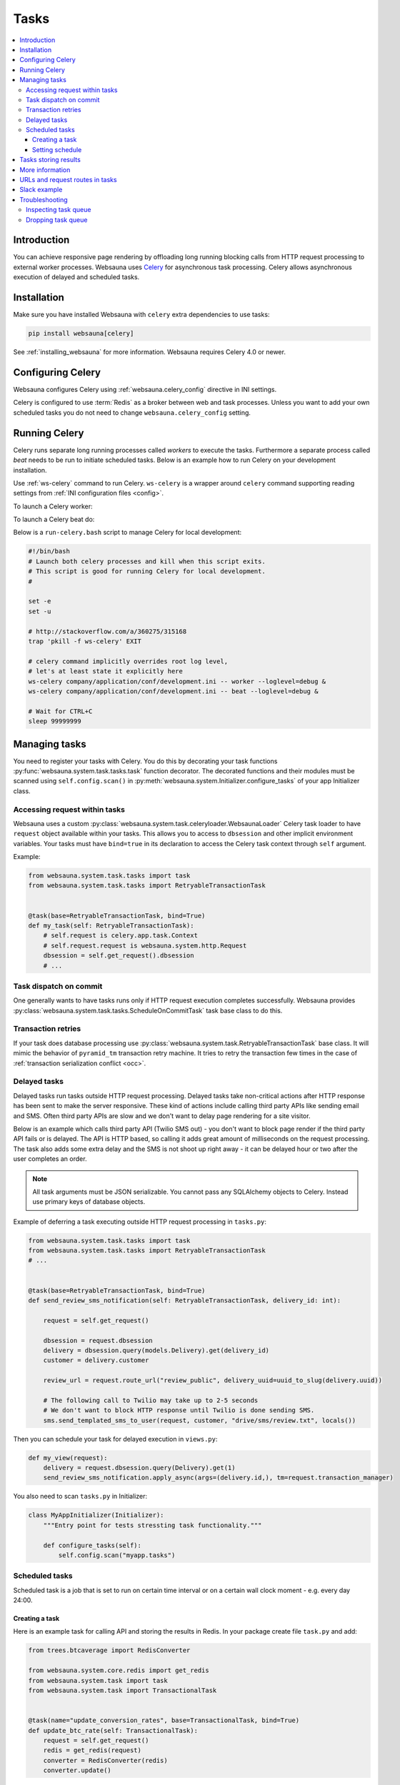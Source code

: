 .. _tasks:

=====
Tasks
=====

.. contents:: :local:

Introduction
============

You can achieve responsive page rendering by offloading long running blocking calls from HTTP request processing to external worker processes. Websauna uses `Celery <http://docs.celeryproject.org/en/latest/>`__ for asynchronous task processing. Celery allows asynchronous execution of delayed and scheduled tasks.

Installation
============

Make sure you have installed Websauna with ``celery`` extra dependencies to use tasks:

.. code-block:: console

    pip install websauna[celery]

See :ref:`installing_websauna` for more information. Websauna requires Celery 4.0 or newer.

Configuring Celery
==================

Websauna configures Celery using :ref:`websauna.celery_config` directive in INI settings.

Celery is configured to use :term:`Redis` as a broker between web and task processes. Unless you want to add your own scheduled tasks you do not need to change ``websauna.celery_config`` setting.

Running Celery
==============

Celery runs separate long running processes called *workers* to execute the tasks. Furthermore a separate process called *beat* needs to be run to initiate scheduled tasks. Below is an example how to run Celery on your development installation.

.. note:::

    For local development you don't need to run full Celery setup on your computer. Instead you set Celery tasks to eager execution. This means that delayed tasks are run immediately blocking the HTTP response. See **task_always_eager** Celery configuration variable. This is turned on with the default *development.ini*.

Use :ref:`ws-celery` command to run Celery. ``ws-celery`` is a wrapper around ``celery`` command supporting reading settings from :ref:`INI configuration files <config>`.

To launch a Celery worker:

.. code-block: shell

    ws-celery company/application/conf/development.ini -- worker

To launch a Celery beat do:

.. code-block: shell

    ws-celery company/application/conf/development.ini -- beat

Below is a ``run-celery.bash`` script to manage Celery for local development:

.. code-block:: bash

    #!/bin/bash
    # Launch both celery processes and kill when this script exits.
    # This script is good for running Celery for local development.
    #

    set -e
    set -u

    # http://stackoverflow.com/a/360275/315168
    trap 'pkill -f ws-celery' EXIT

    # celery command implicitly overrides root log level,
    # let's at least state it explicitly here
    ws-celery company/application/conf/development.ini -- worker --loglevel=debug &
    ws-celery company/application/conf/development.ini -- beat --loglevel=debug &

    # Wait for CTRL+C
    sleep 99999999

Managing tasks
==============

You need to register your tasks with Celery. You do this by decorating your task functions :py:func:`websauna.system.task.tasks.task` function decorator. The decorated functions and their modules must be scanned using ``self.config.scan()`` in :py:meth:`websauna.system.Initializer.configure_tasks` of your app Initializer class.

Accessing request within tasks
------------------------------

Websauna uses a custom :py:class:`websauna.system.task.celeryloader.WebsaunaLoader` Celery task loader to have ``request`` object available within your tasks. This allows you to access to ``dbsession`` and other implicit environment variables. Your tasks must have ``bind=true`` in its declaration to access the Celery task context through ``self`` argument.

Example:

.. code-block:: python

    from websauna.system.task.tasks import task
    from websauna.system.task.tasks import RetryableTransactionTask


    @task(base=RetryableTransactionTask, bind=True)
    def my_task(self: RetryableTransactionTask):
        # self.request is celery.app.task.Context
        # self.request.request is websauna.system.http.Request
        dbsession = self.get_request().dbsession
        # ...

Task dispatch on commit
-----------------------

One generally wants to have tasks runs only if HTTP request execution completes successfully. Websauna provides :py:class:`websauna.system.task.tasks.ScheduleOnCommitTask` task base class to do this.

Transaction retries
-------------------

If your task does database processing use :py:class:`websauna.system.task.RetryableTransactionTask` base class. It will mimic the behavior of ``pyramid_tm`` transaction retry machine. It tries to retry the transaction few times in the case of :ref:`transaction serialization conflict <occ>`.

Delayed tasks
-------------

Delayed tasks run tasks outside HTTP request processing. Delayed tasks take non-critical actions after HTTP response has been sent to make the server responsive. These kind of actions include calling third party APIs like sending email and SMS. Often third party APIs are slow and we don't want to delay page rendering for a site visitor.

Below is an example which calls third party API (Twilio SMS out) - you don't want to block page render if the third party API fails or is delayed. The API is HTTP based, so calling it adds great amount of milliseconds on the request processing. The task also adds some extra delay and the SMS is not shoot up right away - it can be delayed hour or two after the user completes an order.

.. note::

    All task arguments must be JSON serializable. You cannot pass any SQLAlchemy objects to Celery. Instead use primary keys of database objects.

Example of deferring a task executing outside HTTP request processing in ``tasks.py``:

.. code-block:: python

    from websauna.system.task.tasks import task
    from websauna.system.task.tasks import RetryableTransactionTask
    # ...


    @task(base=RetryableTransactionTask, bind=True)
    def send_review_sms_notification(self: RetryableTransactionTask, delivery_id: int):

        request = self.get_request()

        dbsession = request.dbsession
        delivery = dbsession.query(models.Delivery).get(delivery_id)
        customer = delivery.customer

        review_url = request.route_url("review_public", delivery_uuid=uuid_to_slug(delivery.uuid))

        # The following call to Twilio may take up to 2-5 seconds
        # We don't want to block HTTP response until Twilio is done sending SMS.
        sms.send_templated_sms_to_user(request, customer, "drive/sms/review.txt", locals())

Then you can schedule your task for delayed execution in ``views.py``:

.. code-block:: python

    def my_view(request):
        delivery = request.dbsession.query(Delivery).get(1)
        send_review_sms_notification.apply_async(args=(delivery.id,), tm=request.transaction_manager)

You also need to scan ``tasks.py`` in Initializer:

.. code-block:: python

    class MyAppInitializer(Initializer):
        """Entry point for tests stressting task functionality."""

        def configure_tasks(self):
            self.config.scan("myapp.tasks")

Scheduled tasks
---------------

Scheduled task is a job that is set to run on certain time interval or on a certain wall clock moment - e.g. every day 24:00.

Creating a task
~~~~~~~~~~~~~~~

Here is an example task for calling API and storing the results in Redis. In your package create file ``task.py`` and add:

.. code-block:: python

    from trees.btcaverage import RedisConverter

    from websauna.system.core.redis import get_redis
    from websauna.system.task import task
    from websauna.system.task import TransactionalTask


    @task(name="update_conversion_rates", base=TransactionalTask, bind=True)
    def update_btc_rate(self: TransactionalTask):
        request = self.get_request()
        redis = get_redis(request)
        converter = RedisConverter(redis)
        converter.update()


Another example can be found in :py:mod:`websauna.system.devop.backup`.

Setting schedule
~~~~~~~~~~~~~~~~

Your project INI configuration file has a section for Celery and Celery tasks. In below we register our custom task beside the default backup task

.. code-block:: ini

    [app:main]
    # ...
    websauna.celery_config =
        {
            "broker_url": "redis://localhost:6379/3",
            "accept_content": ['json'],
            "beat_schedule": {
                # config.scan() scans a Python module
                # and picks up a celery task named test_task
                "update_conversion_rates": {
                    "task": "update_conversion_rates",
                    # Run every 30 minutes
                    "schedule": timedelta(minutes=30)
                }
            }
        }

Tasks storing results
=====================

Often it is necessary that you store the result of a task. E.g.

* Long running tasks processing background batch jobs whose results get displayed in web UI

* Delayed tasks need to report if they succeeded or failed

It is best to store a result of a task in :ref:`SQLAlchemy model <models>` (complex results) or :ref:`Redis` (simple results that can be regenerated).

Here is an example task.

First we have a function that executes a long running batch job `calc_seo_assets`. It returns the result as Python dictionary that gets stored as JSON in Redis.

Example `rebuild_seo_data`:

.. code-block:: python

    from websauna.system.core.redis import get_redis

    # This is our example SQLAlchemy model for which we need to perform
    # long running tasks, one per item
    from myapp.models import Asset


    def rebuild_seo_data(request, asset: Asset):
        """Rebuild daily SEO data for an asset item. """
        key_name = "asset_seo_{}".format(asset.slug)
        logger.info("Building asset SEO %s", key_name)
        # Execute some very long running function
        data = calc_asset_seo(request, asset)

        # Store results in Redis as JSON
        redis = get_redis(request)
        redis.set(key_name, json.dumps(data))
        return data

We have several items for which we need to run this job. We iterate them in a Celery scheduled tasks that gets called twice in a day:

.. code-block:: python

    from websauna.system.task.tasks import task, WebsaunaTask
    from websauna.system.http import Request
    from websauna.system.model.retry import retryable

    # This is our example SQLAlchemy model for which we need to perform
    # long running tasks, one per item
    from myapp.models import Asset


    def _build_seo_data(request: Request):
        """Build SEO data for all assets in our database.

        We declare the function body as a separete function from the task function, so
        that this function can be called directly from ws-shell for manual testing.
        """
        dbsession = request.dbsession

        # Because doing calculations for individual jobs can be time consuming,
        # we split our jobs over several transactions, so that we do not hold
        # database locks for a single asset unnecessarily

        @retryable(tm=request.tm)
        def _get_ids():
            # Get all assets that have website set, so we know we can build SEO data for them
            asset_ids = [asset.id for asset in dbsession.query(Asset).all() if asset.other_data.get("website")]
            return asset_ids

        @retryable(tm=request.tm)
        def _run_for_id(id):
            asset = dbsession.query(Asset).get(id)
            rebuild_seo_data(request, asset)

        # Transaction 1
        ids = _get_ids()

        # Transaction 2...N
        for id in ids:
            _run_for_id(id)

    @task(name="data.build_seo_data", queue="data", bind=True, time_limit=60*30, soft_time_limit=60*15, base=WebsaunaTask)
    def build_seo_data(self: WebsaunaTask):
        """Individual asset graphs.

        This task is listed in Celery schedule in production.ini.
        """
        _build_seo_data(self.get_request())

After the task is run (by Celery or manually) the data is available in Redis and you can use it in :ref:`views` in the front end:

.. code-block:: python

    import json
    from websauna.system.core.redis import get_redis


    def fetch_seo_data(request, asset: Asset) -> dict:
        """Get SEO data build in the background task.

        :return: If data is not yet build return None, otherwise return decoded resuls.
        """
        key_name = "asset_seo_{}".format(asset.slug)

        redis = get_redis(request)
        data = redis.get(key_name)

        if data:
            return json.loads(data.decode("utf-8"))
        else:
            return None

    def my_view(request):
        seo = fetch_seo_data(self.request, self.asset)
        return seo


See also

* :ref:`occ`

* :py:func:`websauna.system.model.retry.retryable`

* :py:func:`from websauna.system.core.redis.get_redis`


More information
================

See

* :py:mod:`websauna.tests.demotasks`

* :py:mod:`websauna.system.devop.tasks`

* :py:mod:`websauna.system.task.tasks`

* :py:mod:`websauna.system.task.celeryloader`

* :py:mod:`websauna.system.task.celery`

URLs and request routes in tasks
================================

Because tasks are not served over HTTP endpoint, requests do not have URL information available in them. You need to set :ref:`websauna.site_url <websauna_site_url>` in configuration if you want to expose URLs generated within tasks.

See :py:meth:`websauna.system.http.utils.make_routable_request`.

Slack example
=============

Below is a functional example for sending messages to a Slack channel, so that you don't block HTTP response with slow Slack API.

``slack.py``:

.. code-block:: python

    """Send Slack messages.

    Asynchronous Slack caller. Must be explicitly enabled in the settings to do anything.

    In your ``settings.ini``:

        slack.enabled = true

    You need to a create a Slack app to get a token.
    https://api.slack.com/docs/oauth-test-tokens

    In your ``secrets.ini``:

        [slack]
        token = xxx

    """
    from pyramid.settings import asbool
    from slackclient import SlackClient
    from websauna.system.core.utils import get_secrets
    from websauna.system.task.tasks import ScheduleOnCommitTask
    from websauna.system.task.tasks import task


    def get_slack(registry):
        secrets = get_secrets(registry)
        slack = SlackClient(secrets["slack.token"].strip())
        return slack


    def slack_api_call(request, method, kwargs):
        """Also serve as mock patch point."""

        # Do not send anything to Slack unless explicitly enabled in settings
        if not asbool(request.registry.settings.get("slack.enabled", False)):
            return

        slack = get_slack(request.registry)
        slack.api_call(method, **kwargs)


    @task(base=ScheduleOnCommitTask, bind=True)
    def _call_slack_api_delayed(self: ScheduleOnCommitTask, method, dispatch_kwargs):
        """Asynchronous call to Slack API."""
        request = self.get_request()

        slack_api_call(request, method, dispatch_kwargs)


    def send_slack_message(request, channel, text, immediate=False, **extra_kwargs):
        """API to send Slack chat notifications from at application.

        You must have Slack API token configured in INI settings.

        Example:

        .. code-block:: python

            send_slack_message(request, "#customers", "Customer just ordering #{}".format(delivery.id))

        If you do not want deferred action and want to do a blocking Slack API call e.g. for testing:

        .. code-block:: python

            send_slack_message(request, "#customers", "Foobar", immediate=True)

        Message goes only out if the transaction is committed.
        """

        kwargs = dict(channel=channel, text=text)
        kwargs.update(extra_kwargs)

        if immediate:
            slack_api_call(request, "chat.postMessage", kwargs)
        else:
            _call_slack_api_delayed.apply_async(args=["chat.postMessage", kwargs], tm=request.tm)

Testing this with ``test_slack.py``:

.. code-block:: python

    import transaction

    from xxx.slack import send_slack_message


    def test_slack_send_message(test_request):
        """We can send messages to Slack asynchronously."""

        slack_message_queue = []

        def _test_dispatch(request, method, kwargs):
            slack_message_queue.append(dict(method=method, kwargs=kwargs))

        with mock.patch("tokenmarket.slack.slack_api_call", new=_test_dispatch):
            with transaction.manager:
                # This generates delayed task that is not send until the transaction is committed.
                send_slack_message(test_request, "#test-messages", "Foobar")

        # Celery eats exceptions happening in the tasks,
        # so we need to explicitly tests for positive outcomes of
        # any functions using Celery, regardless if Celery is in eager mode
        # or not
        msg = slack_message_queue.pop()
        assert msg["method"] == "chat.postMessage"
        assert msg["kwargs"]["channel"] == "#test-messages"
        assert msg["kwargs"]["text"] == "Foobar"


Troubleshooting
===============

Inspecting task queue
---------------------

Sometimes you run to issues of not being sure if the tasks are being executed or not. First check that Celery is running, both scheduler process and worker processes. Then you can check the status of Celery queue.

Start shell or do through IPython Notebook:

.. code-block:: console

    ws-shell ws://my/app/conf/production.ini

How many tasks queued in the default celery queue:

.. code-block:: python

    from celery.task.control import inspect
    i = inspect()
    print(len(list(i.scheduled().values())[0]))

Print out Celery queue and active tasks:

.. code-block:: python

    from celery.task.control import inspect
    i = inspect()
    for celery, data in i.scheduled().items():
        print("Instance {}".format(celery))
        for task in data:
            print(task)
        print("Queued: {}".format(i.scheduled()))

    print("Active: {}".format(i.active()))


Dropping task queue
-------------------

First stop worker.

Then start worker locally attacthed to the terminal with --purge and it will drop all the messages:

.. code-block:: console

    ws-celery  ws://my/app/conf/production.ini -- worker --purge

Stop with CTRL+C.

Start worker again properly daemonized.
